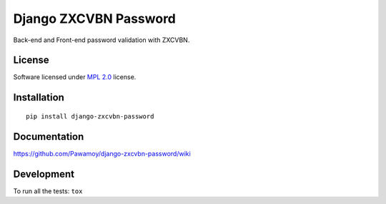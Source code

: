 ======================
Django ZXCVBN Password
======================

.. start-badges



|travis|
|codecov|
|landscape|
|version|
|wheel|
|pyup|
|gitter|


.. |travis| image:: https://travis-ci.org/Pawamoy/django-zxcvbn-password.svg?branch=master
    :alt: Travis-CI Build Status
    :target: https://travis-ci.org/Pawamoy/django-zxcvbn-password/

.. |codecov| image:: https://codecov.io/github/Pawamoy/django-zxcvbn-password/coverage.svg?branch=master
    :alt: Coverage Status
    :target: https://codecov.io/github/Pawamoy/django-zxcvbn-password/

.. |landscape| image:: https://landscape.io/github/Pawamoy/django-zxcvbn-password/master/landscape.svg?style=flat
    :target: https://landscape.io/github/Pawamoy/django-zxcvbn-password/
    :alt: Code Quality Status


.. |pyup| image:: https://pyup.io/repos/github/pawamoy/django-zxcvbn-password/shield.svg
    :target: https://pyup.io/repos/github/pawamoy/django-zxcvbn-password/
    :alt: Updates

.. |gitter| image:: https://badges.gitter.im/Pawamoy/django-zxcvbn-password.svg
    :alt: Join the chat at https://gitter.im/Pawamoy/django-zxcvbn-password
    :target: https://gitter.im/Pawamoy/django-zxcvbn-password?utm_source=badge&utm_medium=badge&utm_campaign=pr-badge&utm_content=badge

.. |version| image:: https://img.shields.io/pypi/v/django-zxcvbn-password.svg?style=flat
    :alt: PyPI Package latest release
    :target: https://pypi.python.org/pypi/django-zxcvbn-password/

.. |wheel| image:: https://img.shields.io/pypi/wheel/django-zxcvbn-password.svg?style=flat
    :alt: PyPI Wheel
    :target: https://pypi.python.org/pypi/django-zxcvbn-password/


.. end-badges

Back-end and Front-end password validation with ZXCVBN.

License
=======

Software licensed under `MPL 2.0`_ license.

.. _MPL 2.0 : https://www.mozilla.org/en-US/MPL/2.0/

Installation
============

::

    pip install django-zxcvbn-password

Documentation
=============

https://github.com/Pawamoy/django-zxcvbn-password/wiki

Development
===========

To run all the tests: ``tox``
